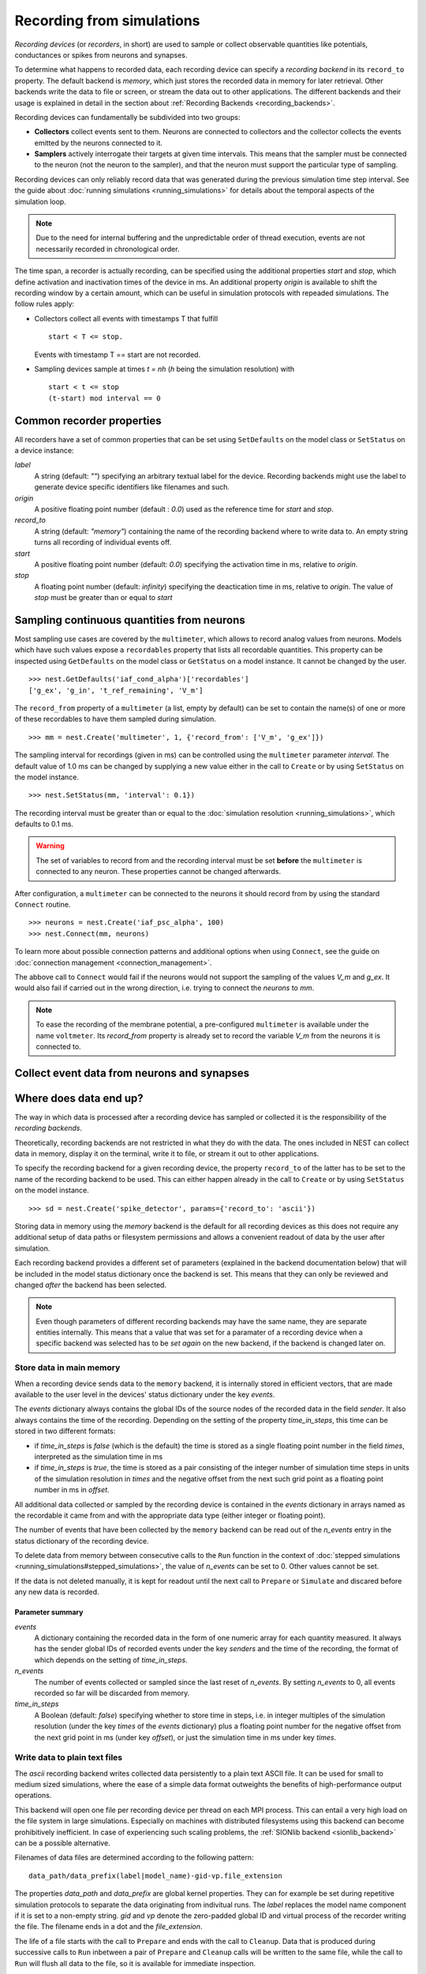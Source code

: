 Recording from simulations
==========================

*Recording devices* (or *recorders*, in short) are used to sample or
collect observable quantities like potentials, conductances or spikes
from neurons and synapses.

To determine what happens to recorded data, each recording device can
specify a *recording backend* in its ``record_to`` property. The default
backend is *memory*, which just stores the recorded data in memory for
later retrieval. Other backends write the data to file or screen, or
stream the data out to other applications.  The different backends and
their usage is explained in detail in the section about
:ref:`Recording Backends <recording_backends>`.

Recording devices can fundamentally be subdivided into two groups:

- **Collectors** collect events sent to them. Neurons are connected to
  collectors and the collector collects the events emitted by the
  neurons connected to it.

- **Samplers** actively interrogate their targets at given time
  intervals. This means that the sampler must be connected to the
  neuron (not the neuron to the sampler), and that the neuron must
  support the particular type of sampling.

Recording devices can only reliably record data that was generated
during the previous simulation time step interval. See the guide about
:doc:`running simulations <running_simulations>` for details about the
temporal aspects of the simulation loop.

.. note::
   Due to the need for internal buffering and the unpredictable order
   of thread execution, events are not necessarily recorded in
   chronological order.

The time span, a recorder is actually recording, can be specified
using the additional properties `start` and `stop`, which define
activation and inactivation times of the device in ms. An additional
property `origin` is available to shift the recording window by a
certain amount, which can be useful in simulation protocols with
repeaded simulations. The follow rules apply:

- Collectors collect all events with timestamps T that fulfill
  
  ::
	
     start < T <= stop.

  Events with timestamp T == start are not recorded.


- Sampling devices sample at times *t = nh* (*h* being the simulation
  resolution) with

  ::

     start < t <= stop
     (t-start) mod interval == 0

   
Common recorder properties
--------------------------

All recorders have a set of common properties that can be set using
``SetDefaults`` on the model class or ``SetStatus`` on a device
instance:

`label`
  A string (default: `""`) specifying an arbitrary textual label for
  the device.  Recording backends might use the label to generate
  device specific identifiers like filenames and such.

`origin`
  A positive floating point number (default : `0.0`) used as the
  reference time for `start` and `stop`.
  
`record_to`
  A string (default: `"memory"`) containing the name of the recording
  backend where to write data to. An empty string turns all recording
  of individual events off.

`start`
  A positive floating point number (default: `0.0`) specifying the
  activation time in ms, relative to `origin`.

`stop`
  A floating point number (default: `infinity`) specifying the
  deactication time in ms, relative to `origin`. The value of `stop`
  must be greater than or equal to `start`


Sampling continuous quantities from neurons
-------------------------------------------

Most sampling use cases are covered by the ``multimeter``, which
allows to record analog values from neurons. Models which have such
values expose a ``recordables`` property that lists all recordable
quantities.  This property can be inspected using ``GetDefaults`` on
the model class or ``GetStatus`` on a model instance. It cannot be
changed by the user.

::

   >>> nest.GetDefaults('iaf_cond_alpha')['recordables']
   ['g_ex', 'g_in', 't_ref_remaining', 'V_m']

The ``record_from`` property of a ``multimeter`` (a list, empty by
default) can be set to contain the name(s) of one or more of these
recordables to have them sampled during simulation.

::

   >>> mm = nest.Create('multimeter', 1, {'record_from': ['V_m', 'g_ex']})

The sampling interval for recordings (given in ms) can be controlled
using the ``multimeter`` parameter `interval`.  The default value of
1.0 ms can be changed by supplying a new value either in the call to
``Create`` or by using ``SetStatus`` on the model instance.

::

   >>> nest.SetStatus(mm, 'interval': 0.1})

The recording interval must be greater than or equal to the
:doc:`simulation resolution <running_simulations>`, which defaults to
0.1 ms.

.. warning::

   The set of variables to record from and the recording interval must
   be set **before** the ``multimeter`` is connected to any neuron.
   These properties cannot be changed afterwards.

After configuration, a ``multimeter`` can be connected to the neurons
it should record from by using the standard ``Connect`` routine.

::

   >>> neurons = nest.Create('iaf_psc_alpha', 100)
   >>> nest.Connect(mm, neurons)

To learn more about possible connection patterns and additional
options when using ``Connect``, see the guide on :doc:`connection
management <connection_management>`.

The abbove call to ``Connect`` would fail if the neurons would not
support the sampling of the values *V_m* and *g_ex*. It would also
fail if carried out in the wrong direction, i.e. trying to connect the
*neurons* to *mm*.

.. note::
   To ease the recording of the membrane potential, a pre-configured
   ``multimeter`` is available under the name ``voltmeter``.  Its
   `record_from` property is already set to record the variable `V_m`
   from the neurons it is connected to.

Collect event data from neurons and synapses
--------------------------------------------

.. doxygengroup:: Spike_detector
   :content-only:

.. doxygengroup:: Weight_recorder
   :content-only:


.. _recording_backends:

Where does data end up?
-----------------------

The way in which data is processed after a recording device has
sampled or collected it is the responsibility of the *recording
backends*.

Theoretically, recording backends are not restricted in what they do
with the data. The ones included in NEST can collect data in memory,
display it on the terminal, write it to file, or stream it out to
other applications.

To specify the recording backend for a given recording device, the
property ``record_to`` of the latter has to be set to the name of the
recording backend to be used. This can either happen already in the
call to ``Create`` or by using ``SetStatus`` on the model instance.

::

   >>> sd = nest.Create('spike_detector', params={'record_to': 'ascii'})

Storing data in memory using the `memory` backend is the default for
all recording devices as this does not require any additional setup of
data paths or filesystem permissions and allows a convenient readout
of data by the user after simulation.
   
Each recording backend provides a different set of parameters
(explained in the backend documentation below) that will be included
in the model status dictionary once the backend is set. This means
that they can only be reviewed and changed *after* the backend has
been selected.

.. note::
   Even though parameters of different recording backends may have the
   same name, they are separate entities internally. This means that a
   value that was set for a paramater of a recording device when a
   specific backend was selected has to be *set again* on the new
   backend, if the backend is changed later on.

.. _memory_backend:

Store data in main memory
#########################

When a recording device sends data to the ``memory`` backend, it is
internally stored in efficient vectors, that are made available to the
user level in the devices' status dictionary under the key `events`.

The `events` dictionary always contains the global IDs of the source
nodes of the recorded data in the field `sender`. It also always
contains the time of the recording. Depending on the setting of the
property `time_in_steps`, this time can be stored in two different
formats:

- if `time_in_steps` is `false` (which is the default) the time is
  stored as a single floating point number in the field `times`,
  interpreted as the simulation time in ms

- if `time_in_steps` is `true`, the time is stored as a pair
  consisting of the integer number of simulation time steps in units
  of the simulation resolution in `times` and the negative offset from
  the next such grid point as a floating point number in ms in
  `offset`.

All additional data collected or sampled by the recording device is
contained in the *events* dictionary in arrays named as the recordable
it came from and with the appropriate data type (either integer or
floating point).

The number of events that have been collected by the ``memory``
backend can be read out of the *n_events* entry in the status
dictionary of the recording device.

To delete data from memory between consecutive calls to the ``Run``
function in the context of :doc:`stepped simulations
<running_simulations#stepped_simulations>`, the value of *n_events*
can be set to 0. Other values cannot be set.

If the data is not deleted manually, it is kept for readout until the
next call to ``Prepare`` or ``Simulate`` and discared before any new
data is recorded.

Parameter summary
+++++++++++++++++

`events`
  A dictionary containing the recorded data in the form of one numeric
  array for each quantity measured. It always has the sender global
  IDs of recorded events under the key *senders* and the time of the
  recording, the format of which depends on the setting of
  `time_in_steps`.

`n_events`
  The number of events collected or sampled since the last reset of
  `n_events`. By setting `n_events` to 0, all events recorded so far
  will be discarded from memory.

`time_in_steps`
  A Boolean (default: *false*) specifying whether to store time in
  steps, i.e. in integer multiples of the simulation resolution (under
  the key *times* of the *events* dictionary) plus a floating point
  number for the negative offset from the next grid point in ms (under
  key *offset*), or just the simulation time in ms under key *times*.

.. _ascii_backend:

Write data to plain text files
##############################

The `ascii` recording backend writes collected data persistently to a
plain text ASCII file. It can be used for small to medium sized
simulations, where the ease of a simple data format outweights the
benefits of high-performance output operations.

This backend will open one file per recording device per thread on
each MPI process. This can entail a very high load on the file system
in large simulations. Especially on machines with distributed
filesystems using this backend can become prohibitively inefficient.
In case of experiencing such scaling problems, the :ref:`SIONlib
backend <sionlib_backend>` can be a possible alternative.

Filenames of data files are determined according to the following
pattern:

::

   data_path/data_prefix(label|model_name)-gid-vp.file_extension

The properties `data_path` and `data_prefix` are global kernel
properties. They can for example be set during repetitive simulation
protocols to separate the data originating from indivitual runs. The
`label` replaces the model name component if it is set to a non-empty
string. `gid` and `vp` denote the zero-padded global ID and virtual
process of the recorder writing the file. The filename ends in a dot
and the `file_extension`.

The life of a file starts with the call to ``Prepare`` and ends with
the call to ``Cleanup``. Data that is produced during successive calls
to ``Run`` inbetween a pair of ``Prepare`` and ``Cleanup`` calls will
be written to the same file, while the call to ``Run`` will flush all
data to the file, so it is available for immediate inspection.

In case, a file of the designated name for a new recording already
exists, the ``Prepare`` call will fail with a corresponding error
message. To instead overwrite the old file, the kernel property
`overwrite_files` can be set to *true* using ``SetKernelStatus``.  An
alternative way for avoiding name clashes is to re-set the kernel
properties `data_path` or `data_prefix`, so that another filename is
chosen.

Data format
+++++++++++

The first line written to any new file is an informational header
containing field names for the different data columns. The header
starts with a `#` character.

The first field of each record written is the global id of the neuron
the event originated from, i.e. the *source* of the event. This is
followed by the time of the measurement, the recorded floating point
values and the recorded integer values.

The format of the time field depends on the value of the property
`time_in_steps`. If set to *false* (which is the default), time is
written as a single floating point number representing the simulation
time in ms. If `time_in_steps` is *true*, the time of the event is
written as a pair of values consisting of the integer simulation time
step in units of the simulation resolution and the negative floating
point offset in ms from the next integer grid point.

.. note::
   The number of decimal places for all decimal numbers written can be
   controlled using the recorder property `precision`.

Parameter summary
+++++++++++++++++

`file_extension`
  A string (default: *"dat"*) that specifies the file name extension,
  without leading dot. The generic default was chosen, because the
  exact type of data cannot be known a priori.

`filenames`
  A list of the filenames where data is recorded to. This list has one
  entry per local thread and is a read-only property.

`label`
  A string (default: *""*) that replaces the model name component in
  the filename if it is set.

`precision`
  An integer (default: *3*) that controls the number of decimal places
  used to write decimal numbers to the output file.

`time_in_steps`
  A Boolean (default: *false*) specifying whether to write time in
  steps, i.e. in integer multiples of the simulation resolution plus a
  floating point number for the negative offset from the next grid
  point in ms, or just the simulation time in ms.

.. _screen_backend:

Write data to the terminal
##########################

When initially conceiving and debugging simulations, it can be useful
to check recordings in a more ad hoc fashion. The recording backend
`screen` can be used to dump all recorded data onto the console for
quick inspection.

The first field of each record written is the global id of the neuron
the event originated from, i.e. the *source* of the event. This is
followed by the time of the measurement, the recorded floating point
values and the recorded integer values.

The format of the time field depends on the value of the property
`time_in_steps`. If set to *false* (which is the default), time is
written as one floating point number representing the simulation time
in ms. If `time_in_steps` is *true*, the time of the event is written
as a value pair consisting of the integer simulation time step and the
floating point offset in ms from the next grid point.

.. note::

   Using this backend for production runs is not recommended, as it
   may produce *huge* amounts of console output and thereby might slow
   down the simulation *considerably*.

Parameter summary
+++++++++++++++++

`precision`
  controls the number of decimal places used to write decimal numbers
  to the terminal.

`time_in_steps`
  A boolean (default: false) specifying whether to print time in
  steps, i.e. in integer multiples of the resolution and an offset,
  rather than just in ms.

.. _sionlib_backend:

Store data to an efficient binary format
########################################

 (`sionlib`)

.. _arbor_backend:

Stream data to an arbor instance:
#################################

 (`arbor`)



Writing own recording backends
------------------------------
